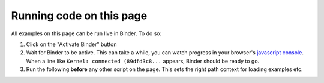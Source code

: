 .. include this to insert a Binder activation section.

Running code on this page
-------------------------

All examples on this page can be run live in Binder. To do so:

1. Click on the "Activate Binder" button
2. Wait for Binder to be active. This can take a while, you can watch progress in your
   browser's `javascript console`_. When a line like ``Kernel: connected (89dfd3c8...`` appears,
   Binder should be ready to go.
3. Run the following **before** any other script on the page. This sets the right
   path context for loading examples etc.

.. thebe-button:: Activate Binder

.. raw:: html

    <script>
    $("#thebelab-activate-button").off("click");
    $("#thebelab-activate-button").click(function() {
        let activateButton = document.getElementById("thebelab-activate-button");
        if (activateButton.classList.contains('thebelab-active2')) {
            return;
        }
        thebe_place_status_field();
        thebe_activate_cells();
        activateButton.classList.add('thebelab-active2');
    });
    </script>


.. jupyter-execute::
   :hide-code:
   :hide-output:

   import os
   try:
       os.chdir("docsource/source")
   except:
       pass
   print("Page is ready. You can now run other code blocks on this page.")

.. _javascript console: https://webmasters.stackexchange.com/questions/8525/how-do-i-open-the-javascript-console-in-different-browsers
